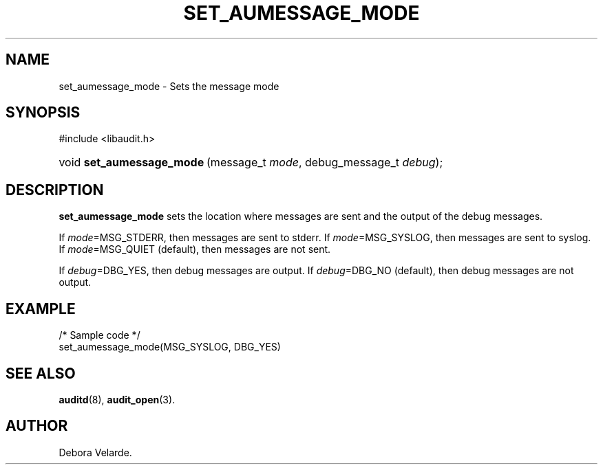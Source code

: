 .\" Copyright (C) 2004 IBM
.\" This file is distributed according to the GNU General Public License.
.\" See the file COPYING in the top level source directory for details.
.de Sh \" Subsection
.br
.if t .Sp
.ne 5
.PP
\fB\\$1\fR
.PP
..
.de Sp \" Vertical space (when we can't use .PP)
.if t .sp .5v
.if n .sp
..
.de Ip \" List item
.br
.ie \\n(.$>=3 .ne \\$3
.el .ne 3
.IP "\\$1" \\$2
..
.TH "SET_AUMESSAGE_MODE" 3 "2004-12-01" "Linux 2.6" "Linux Programmer's Manual"
.SH NAME
set_aumessage_mode \- Sets the message mode
.SH "SYNOPSIS"
.ad l
.hy 0

#include <libaudit.h>
.sp
.HP 23
void\ \fBset_aumessage_mode\fR\ (message_t\ \fImode\fR, debug_message_t\ \fIdebug\fR);
.ad
.hy

.SH "DESCRIPTION"

.PP
\fBset_aumessage_mode\fR sets the location where messages are sent and the output of the debug messages.

If \fImode\fR=MSG_STDERR, then messages are sent to stderr. If \fImode\fR=MSG_SYSLOG, then messages are sent to syslog. If \fImode\fR=MSG_QUIET (default), then messages are not sent.

If \fIdebug\fR=DBG_YES, then debug messages are output. If \fIdebug\fR=DBG_NO (default), then debug messages are not output.

.SH "EXAMPLE"

.nf

/* Sample code */
set_aumessage_mode(MSG_SYSLOG, DBG_YES)

.fi

.SH "SEE ALSO"

.BR auditd (8),
.BR audit_open (3).

.SH AUTHOR
Debora Velarde.
